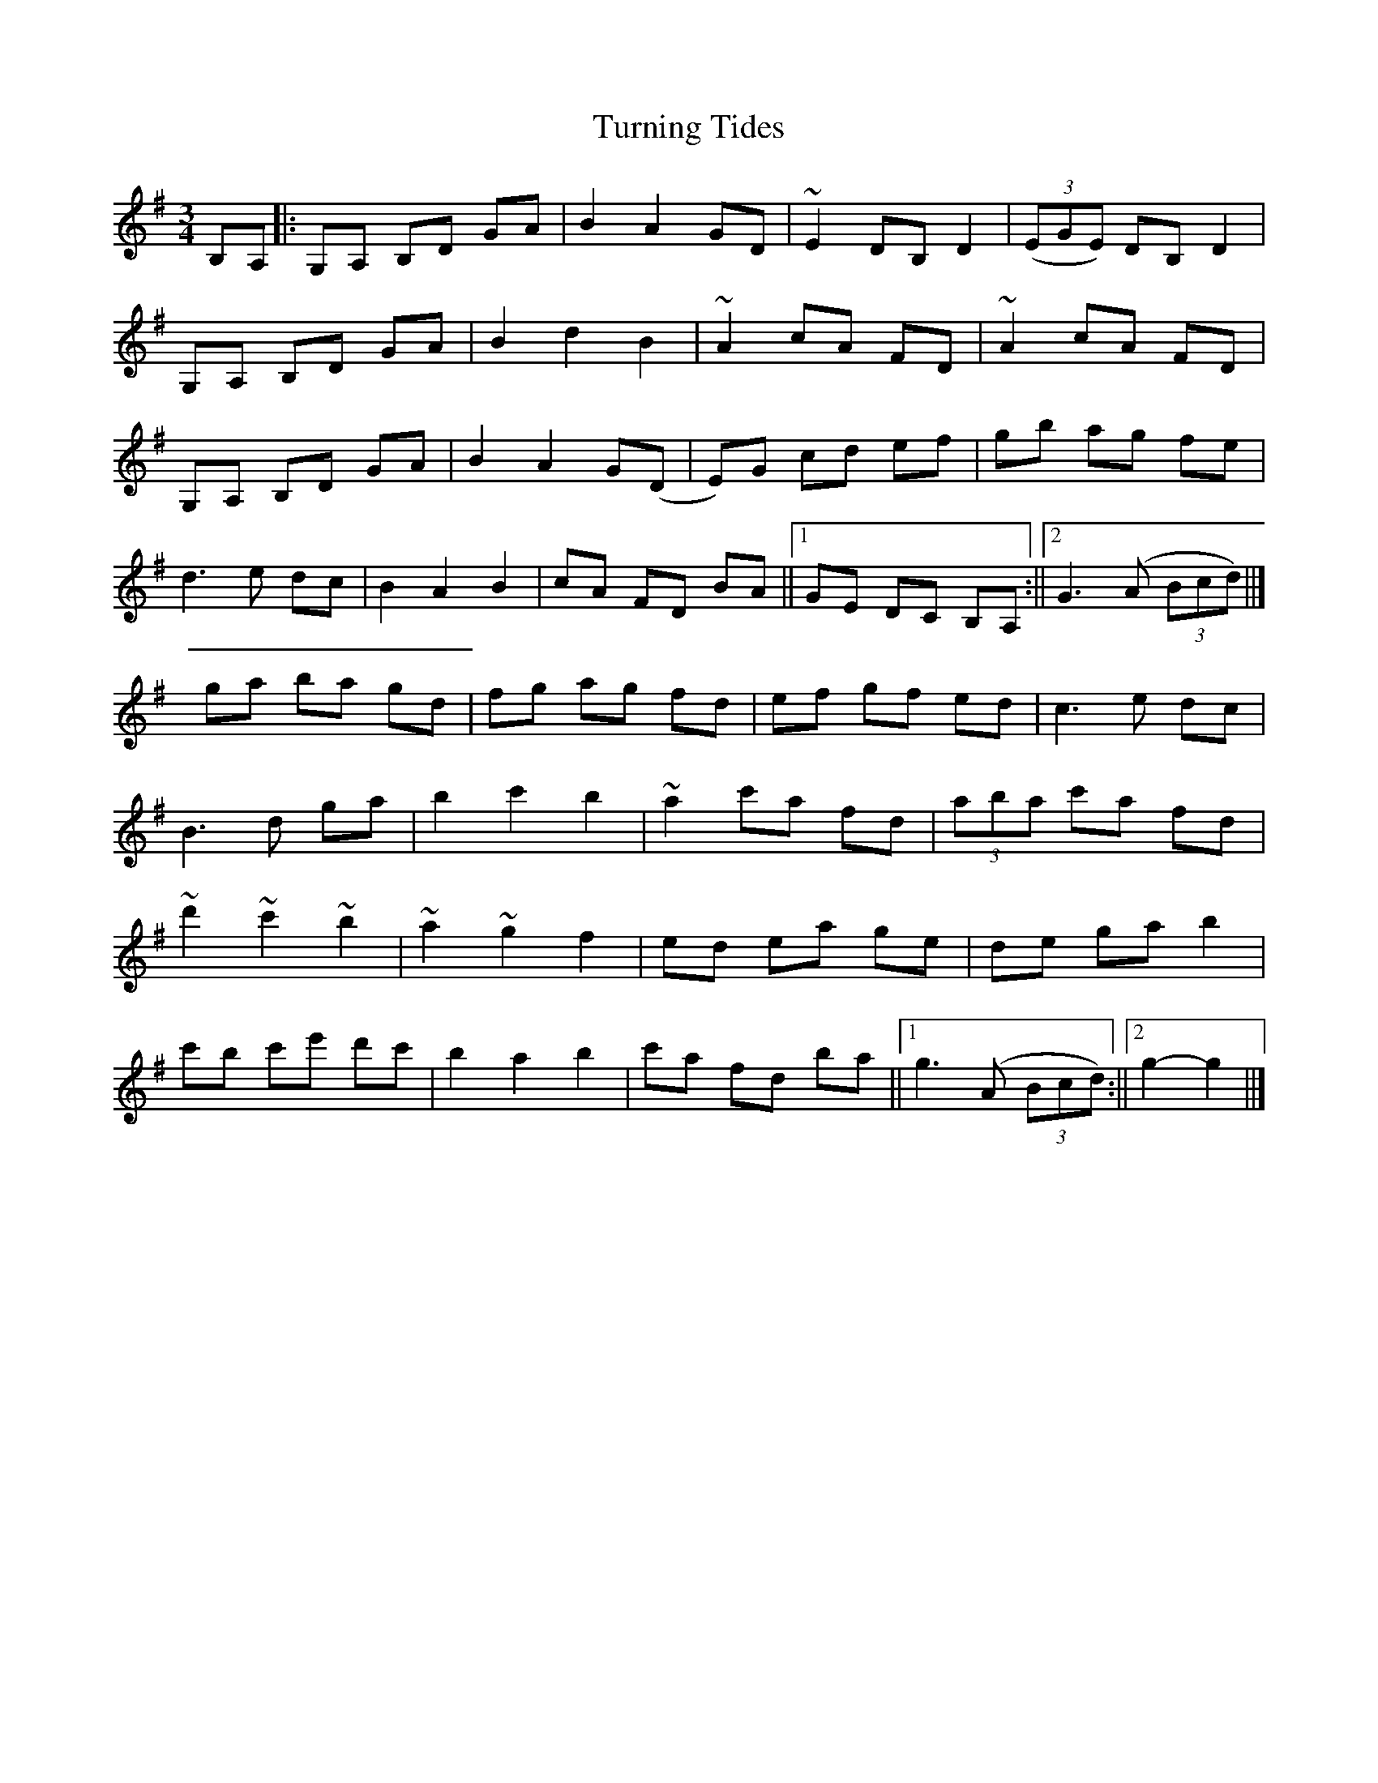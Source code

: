 X: 1
T: Turning Tides
Z: Dargai
S: https://thesession.org/tunes/15613#setting29287
R: waltz
M: 3/4
L: 1/8
K: Gmaj
B,A, ||:G,A, B,D GA | B2 A2 GD | ~E2 DB, D2 | ((3EGE) DB, D2 |
G,A, B,D GA | B2 d2 B2 | ~A2 cA FD | ~A2 cA FD |
G,A, B,D GA | B2 A2 G(D | E)G cd ef | gb ag fe |
d3 e dc | B2 A2 B2 |cA FD BA ||[1 GE DC B,A, :|| [2 G3 (A (3Bcd) ||]
ga ba gd | fg ag fd | ef gf ed | c3 e dc |
B3 d ga | b2 c'2 b2 | ~a2 c'a fd | (3aba c'a fd |
~d'2 ~c'2 ~b2 | ~a2 ~g2 f2 | ed ea ge | de ga b2 |
c'b c'e' d'c' | b2 a2 b2 | c'a fd ba ||[1 g3 (A (3Bcd) :|| [2 g2-g2 ||]
